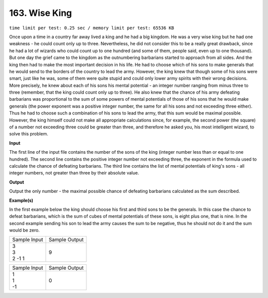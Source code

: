 
.. 163.rst

163. Wise King
================
``time limit per test: 0.25 sec / memory limit per test: 65536 KB``

Once upon a time in a country far away lived a king and he had a big kingdom. He was a very wise king but he had one weakness - he could count only up to three. 
Nevertheless, he did not consider this to be a really great drawback, since he had a lot of wizards who could count up to one hundred (and some of them, people said, even up to one thousand). But one day the grief came to the kingdom as the outnumbering barbarians started to approach from all sides. And the king then had to make the most important decision in his life. He had to choose which of his sons to make generals that he would send to the borders of the country to lead the army. 
However, the king knew that though some of his sons were smart, just like he was, some of them were quite stupid and could only lower army spirits with their wrong decisions. More precisely, he knew about each of his sons his mental potential - an integer number ranging from minus three to three (remember, that the king could count only up to three). He also knew that the chance of his army defeating barbarians was proportional to the sum of some powers of mental potentials of those of his sons that he would make generals (the power exponent was a positive integer number, the same for all his sons and not exceeding three either). Thus he had to choose such a combination of his sons to lead the army, that this sum would be maximal possible. 
However, the king himself could not make all appropriate calculations since, for example, the second power (the square) of a number not exceeding three could be greater than three, and therefore he asked you, his most intelligent wizard, to solve this problem.

**Input**

The first line of the input file contains the number of the sons of the king (integer number less than or equal to one hundred). The second line contains the positive integer number not exceeding three, the exponent in the formula used to calculate the chance of defeating barbarians. The third line contains the list of mental potentials of king's sons - all integer numbers, not greater than three by their absolute value.

**Output**

Output the only number - the maximal possible chance of defeating barbarians calculated as the sum described.

**Example(s)**

In the first example below the king should choose his first and third sons to be the generals. In this case the chance to defeat barbarians, which is the sum of cubes of mental potentials of these sons, is eight plus one, that is nine. 
In the second example sending his son to lead the army causes the sum to be negative, thus he should not do it and the sum would be zero. 

+----------------+----------------+
|Sample Input    |Sample Output   |
+----------------+----------------+
| | 3            | | 9            |
| | 3            |                |
| | 2 -1 1       |                |
+----------------+----------------+

+----------------+----------------+
|Sample Input    |Sample Output   |
+----------------+----------------+
| | 1            | | 0            |
| | 1            |                |
| | -1           |                |
+----------------+----------------+